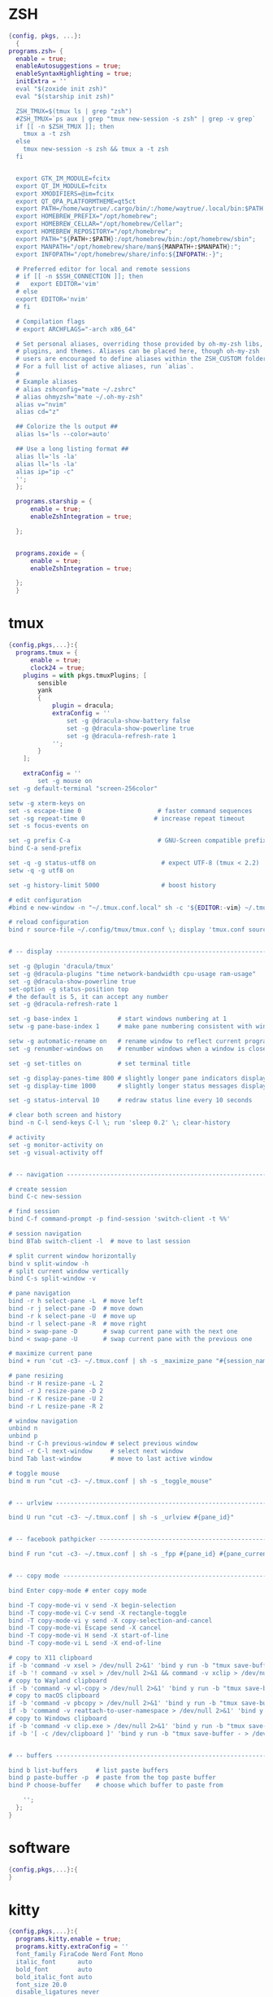 * ZSH
#+begin_src nix :tangle ./zsh.nix
{config, pkgs, ...}:
  {
programs.zsh= {
  enable = true;
  enableAutosuggestions = true;
  enableSyntaxHighlighting = true;
  initExtra = ''
  eval "$(zoxide init zsh)" 
  eval "$(starship init zsh)"

  ZSH_TMUX=$(tmux ls | grep "zsh")
  #ZSH_TMUX=`ps aux | grep "tmux new-session -s zsh" | grep -v grep`
  if [[ -n $ZSH_TMUX ]]; then
    tmux a -t zsh 
  else
    tmux new-session -s zsh && tmux a -t zsh
  fi
    
  
  export GTK_IM_MODULE=fcitx
  export QT_IM_MODULE=fcitx
  export XMODIFIERS=@im=fcitx
  export QT_QPA_PLATFORMTHEME=qt5ct
  export PATH=/home/waytrue/.cargo/bin/:/home/waytrue/.local/bin:$PATH
  export HOMEBREW_PREFIX="/opt/homebrew";
  export HOMEBREW_CELLAR="/opt/homebrew/Cellar";
  export HOMEBREW_REPOSITORY="/opt/homebrew";
  export PATH="${PATH+:$PATH}:/opt/homebrew/bin:/opt/homebrew/sbin";
  export MANPATH="/opt/homebrew/share/man${MANPATH+:$MANPATH}:";
  export INFOPATH="/opt/homebrew/share/info:${INFOPATH:-}";

  # Preferred editor for local and remote sessions
  # if [[ -n $SSH_CONNECTION ]]; then
  #   export EDITOR='vim'
  # else
  export EDITOR='nvim'
  # fi
  
  # Compilation flags
  # export ARCHFLAGS="-arch x86_64"
  
  # Set personal aliases, overriding those provided by oh-my-zsh libs,
  # plugins, and themes. Aliases can be placed here, though oh-my-zsh
  # users are encouraged to define aliases within the ZSH_CUSTOM folder.
  # For a full list of active aliases, run `alias`.
  #
  # Example aliases
  # alias zshconfig="mate ~/.zshrc"
  # alias ohmyzsh="mate ~/.oh-my-zsh"
  alias v="nvim"
  alias cd="z"

  ## Colorize the ls output ##
  alias ls='ls --color=auto'

  ## Use a long listing format ##
  alias ll='ls -la'
  alias ll='ls -la'
  alias ip="ip -c"
  '';
  };

  programs.starship = {
      enable = true;
      enableZshIntegration = true;

  };


  programs.zoxide = {
      enable = true;
      enableZshIntegration = true;

  };
  }
#+end_src
* tmux
#+begin_src nix :tangle ./tmux.nix
{config,pkgs,...}:{
  programs.tmux = {
      enable = true;
      clock24 = true;
	plugins = with pkgs.tmuxPlugins; [
		sensible
		yank
		{
			plugin = dracula;
			extraConfig = ''
				set -g @dracula-show-battery false
				set -g @dracula-show-powerline true
				set -g @dracula-refresh-rate 1
			'';
		}
	];

	extraConfig = ''
		set -g mouse on
set -g default-terminal "screen-256color"

setw -g xterm-keys on
set -s escape-time 0                     # faster command sequences
set -sg repeat-time 0                   # increase repeat timeout
set -s focus-events on

set -g prefix C-a                        # GNU-Screen compatible prefix
bind C-a send-prefix 

set -q -g status-utf8 on                  # expect UTF-8 (tmux < 2.2)
setw -q -g utf8 on

set -g history-limit 5000                 # boost history

# edit configuration
#bind e new-window -n "~/.tmux.conf.local" sh -c '${EDITOR:-vim} ~/.tmux.conf.local && tmux source ~/.tmux.conf && tmux display "~/.tmux.conf sourced"'

# reload configuration
bind r source-file ~/.config/tmux/tmux.conf \; display 'tmux.conf sourced'


# -- display -------------------------------------------------------------------

set -g @plugin 'dracula/tmux'
set -g @dracula-plugins "time network-bandwidth cpu-usage ram-usage"
set -g @dracula-show-powerline true
set-option -g status-position top
# the default is 5, it can accept any number
set -g @dracula-refresh-rate 1

set -g base-index 1           # start windows numbering at 1
setw -g pane-base-index 1     # make pane numbering consistent with windows

setw -g automatic-rename on   # rename window to reflect current program
set -g renumber-windows on    # renumber windows when a window is closed

set -g set-titles on          # set terminal title

set -g display-panes-time 800 # slightly longer pane indicators display time
set -g display-time 1000      # slightly longer status messages display time

set -g status-interval 10     # redraw status line every 10 seconds

# clear both screen and history
bind -n C-l send-keys C-l \; run 'sleep 0.2' \; clear-history

# activity
set -g monitor-activity on
set -g visual-activity off


# -- navigation ----------------------------------------------------------------

# create session
bind C-c new-session

# find session
bind C-f command-prompt -p find-session 'switch-client -t %%'

# session navigation
bind BTab switch-client -l  # move to last session

# split current window horizontally
bind v split-window -h
# split current window vertically
bind C-s split-window -v

# pane navigation
bind -r h select-pane -L  # move left
bind -r j select-pane -D  # move down
bind -r k select-pane -U  # move up
bind -r l select-pane -R  # move right
bind > swap-pane -D       # swap current pane with the next one
bind < swap-pane -U       # swap current pane with the previous one

# maximize current pane
bind + run 'cut -c3- ~/.tmux.conf | sh -s _maximize_pane "#{session_name}" #D'

# pane resizing
bind -r H resize-pane -L 2
bind -r J resize-pane -D 2
bind -r K resize-pane -U 2
bind -r L resize-pane -R 2

# window navigation
unbind n
unbind p
bind -r C-h previous-window # select previous window
bind -r C-l next-window     # select next window
bind Tab last-window        # move to last active window

# toggle mouse
bind m run "cut -c3- ~/.tmux.conf | sh -s _toggle_mouse"


# -- urlview -------------------------------------------------------------------

bind U run "cut -c3- ~/.tmux.conf | sh -s _urlview #{pane_id}"


# -- facebook pathpicker -------------------------------------------------------

bind F run "cut -c3- ~/.tmux.conf | sh -s _fpp #{pane_id} #{pane_current_path}"


# -- copy mode -----------------------------------------------------------------

bind Enter copy-mode # enter copy mode

bind -T copy-mode-vi v send -X begin-selection
bind -T copy-mode-vi C-v send -X rectangle-toggle
bind -T copy-mode-vi y send -X copy-selection-and-cancel
bind -T copy-mode-vi Escape send -X cancel
bind -T copy-mode-vi H send -X start-of-line
bind -T copy-mode-vi L send -X end-of-line

# copy to X11 clipboard
if -b 'command -v xsel > /dev/null 2>&1' 'bind y run -b "tmux save-buffer - | xsel -i -b"'
if -b '! command -v xsel > /dev/null 2>&1 && command -v xclip > /dev/null 2>&1' 'bind y run -b "tmux save-buffer - | xclip -i -selection clipboard >/dev/null 2>&1"'
# copy to Wayland clipboard
if -b 'command -v wl-copy > /dev/null 2>&1' 'bind y run -b "tmux save-buffer - | wl-copy"'
# copy to macOS clipboard
if -b 'command -v pbcopy > /dev/null 2>&1' 'bind y run -b "tmux save-buffer - | pbcopy"'
if -b 'command -v reattach-to-user-namespace > /dev/null 2>&1' 'bind y run -b "tmux save-buffer - | reattach-to-user-namespace pbcopy"'
# copy to Windows clipboard
if -b 'command -v clip.exe > /dev/null 2>&1' 'bind y run -b "tmux save-buffer - | clip.exe"'
if -b '[ -c /dev/clipboard ]' 'bind y run -b "tmux save-buffer - > /dev/clipboard"'


# -- buffers -------------------------------------------------------------------

bind b list-buffers     # list paste buffers
bind p paste-buffer -p  # paste from the top paste buffer
bind P choose-buffer    # choose which buffer to paste from

	'';
  };
}
#+end_src

* software
#+begin_src nix :tangle ./software.nix
{config,pkgs,...}:{
}
#+end_src

* kitty
#+begin_src nix :tangle ./kitty.nix
{config,pkgs,...}:{
  programs.kitty.enable = true;
  programs.kitty.extraConfig = ''
  font_family FiraCode Nerd Font Mono
  italic_font      auto
  bold_font        auto
  bold_italic_font auto
  font_size 20.0
  disable_ligatures never

  '';
}
#+end_src
